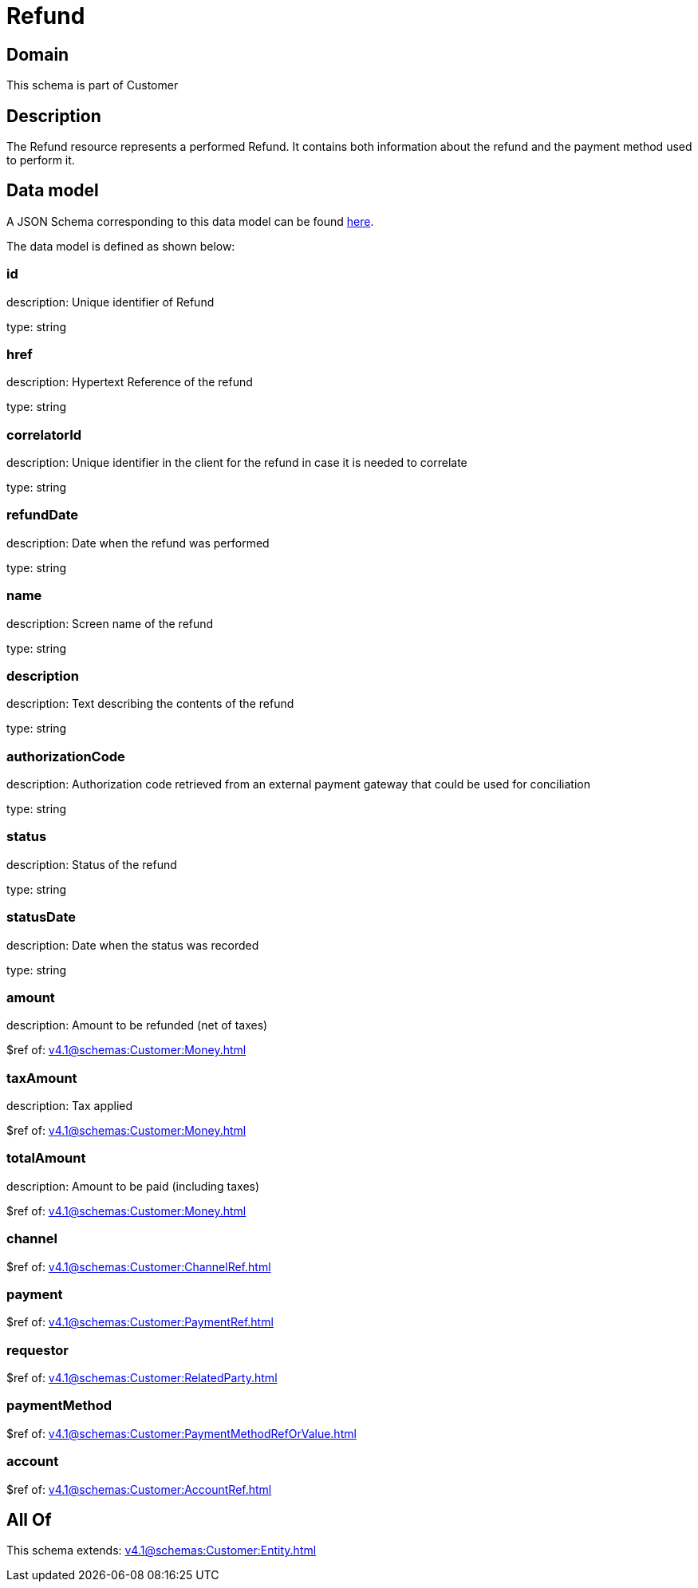= Refund

[#domain]
== Domain

This schema is part of Customer

[#description]
== Description

The Refund resource represents a performed Refund. It contains both information about the refund and the payment method used to perform it.


[#data_model]
== Data model

A JSON Schema corresponding to this data model can be found https://tmforum.org[here].

The data model is defined as shown below:


=== id
description: Unique identifier of Refund

type: string


=== href
description: Hypertext Reference of the refund

type: string


=== correlatorId
description: Unique identifier in the client for the refund in case it is needed to correlate

type: string


=== refundDate
description: Date when the refund was performed

type: string


=== name
description: Screen name of the refund

type: string


=== description
description: Text describing the contents of the refund

type: string


=== authorizationCode
description: Authorization code retrieved from an external payment gateway that could be used for conciliation

type: string


=== status
description: Status of the refund

type: string


=== statusDate
description: Date when the status was recorded

type: string


=== amount
description: Amount to be refunded (net of taxes)

$ref of: xref:v4.1@schemas:Customer:Money.adoc[]


=== taxAmount
description: Tax applied

$ref of: xref:v4.1@schemas:Customer:Money.adoc[]


=== totalAmount
description: Amount to be paid (including taxes)

$ref of: xref:v4.1@schemas:Customer:Money.adoc[]


=== channel
$ref of: xref:v4.1@schemas:Customer:ChannelRef.adoc[]


=== payment
$ref of: xref:v4.1@schemas:Customer:PaymentRef.adoc[]


=== requestor
$ref of: xref:v4.1@schemas:Customer:RelatedParty.adoc[]


=== paymentMethod
$ref of: xref:v4.1@schemas:Customer:PaymentMethodRefOrValue.adoc[]


=== account
$ref of: xref:v4.1@schemas:Customer:AccountRef.adoc[]


[#all_of]
== All Of

This schema extends: xref:v4.1@schemas:Customer:Entity.adoc[]
